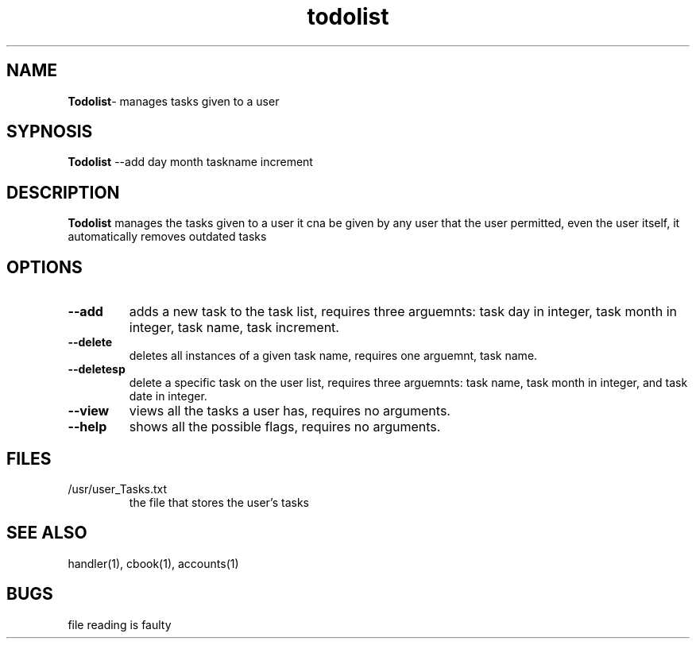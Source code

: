 .TH todolist 1
.SH NAME
\fBTodolist\fP\- manages tasks given to a user
.SH SYPNOSIS
\fBTodolist\fP --add day month taskname increment
.SH DESCRIPTION
\fBTodolist\fP manages the tasks given to a user
it cna be given by any user that the user permitted,
even the user itself, it automatically removes outdated
tasks
.SH OPTIONS
.TP
\fB--add\fP
adds a new task to the task list, requires three arguemnts:
task day in integer, task month in integer, task name,
task increment.
.TP
\fB--delete\fP
deletes all instances of a given task name, requires one 
arguemnt, task name.
.TP
\fB--deletesp\fP
delete a specific task on the user list, requires three arguemnts:
task name, task month in integer, and task date in integer.
.TP
\fB--view\fP
views all the tasks a user has, requires no arguments.
.TP
\fB--help\fP
shows all the possible flags, requires no arguments.
.SH FILES
.TP
/usr/user_Tasks.txt
the file that stores the user's tasks
.SH "SEE ALSO"
handler(1), cbook(1), accounts(1)
.SH BUGS
file reading is faulty
